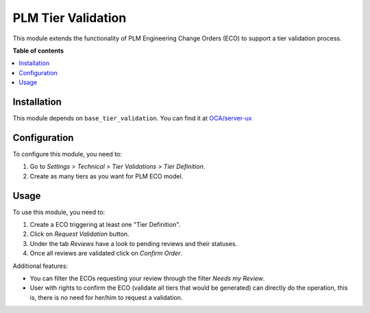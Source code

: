 ========================
PLM Tier Validation
========================

This module extends the functionality of PLM Engineering Change Orders (ECO) to support a
tier validation process.

**Table of contents**

.. contents::
   :local:

Installation
============

This module depends on ``base_tier_validation``. You can find it at
`OCA/server-ux <https://github.com/OCA/server-ux>`__

Configuration
=============

To configure this module, you need to:

1. Go to *Settings > Technical > Tier Validations > Tier Definition*.
2. Create as many tiers as you want for PLM ECO model.

Usage
=====

To use this module, you need to:

1. Create a ECO triggering at least one "Tier Definition".
2. Click on *Request Validation* button.
3. Under the tab *Reviews* have a look to pending reviews and their
   statuses.
4. Once all reviews are validated click on *Confirm Order*.

Additional features:

-  You can filter the ECOs requesting your review through the filter
   *Needs my Review*.
-  User with rights to confirm the ECO (validate all tiers that would be
   generated) can directly do the operation, this is, there is no need
   for her/him to request a validation.

